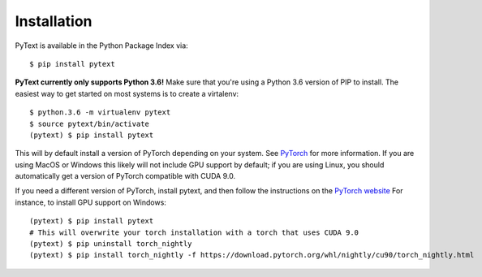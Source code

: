 Installation
============

PyText is available in the Python Package Index via::

  $ pip install pytext

**PyText currently only supports Python 3.6!** Make sure that you're using a Python 3.6 version of PIP to install. The easiest way to get started on most systems is to create a virtalenv::

  $ python.3.6 -m virtualenv pytext
  $ source pytext/bin/activate
  (pytext) $ pip install pytext

This will by default install a version of PyTorch depending on your system. See `PyTorch <https://pytorch.org>`_ for more information. If you are using MacOS or Windows  this likely will not include GPU support by default; if you are using Linux, you should automatically get a version of PyTorch compatible with CUDA 9.0.

If you need a different version of PyTorch, install pytext, and then follow the instructions on the `PyTorch website <https://pytorch.org>`_ For instance, to install GPU support on Windows::

  (pytext) $ pip install pytext
  # This will overwrite your torch installation with a torch that uses CUDA 9.0
  (pytext) $ pip uninstall torch_nightly
  (pytext) $ pip install torch_nightly -f https://download.pytorch.org/whl/nightly/cu90/torch_nightly.html
